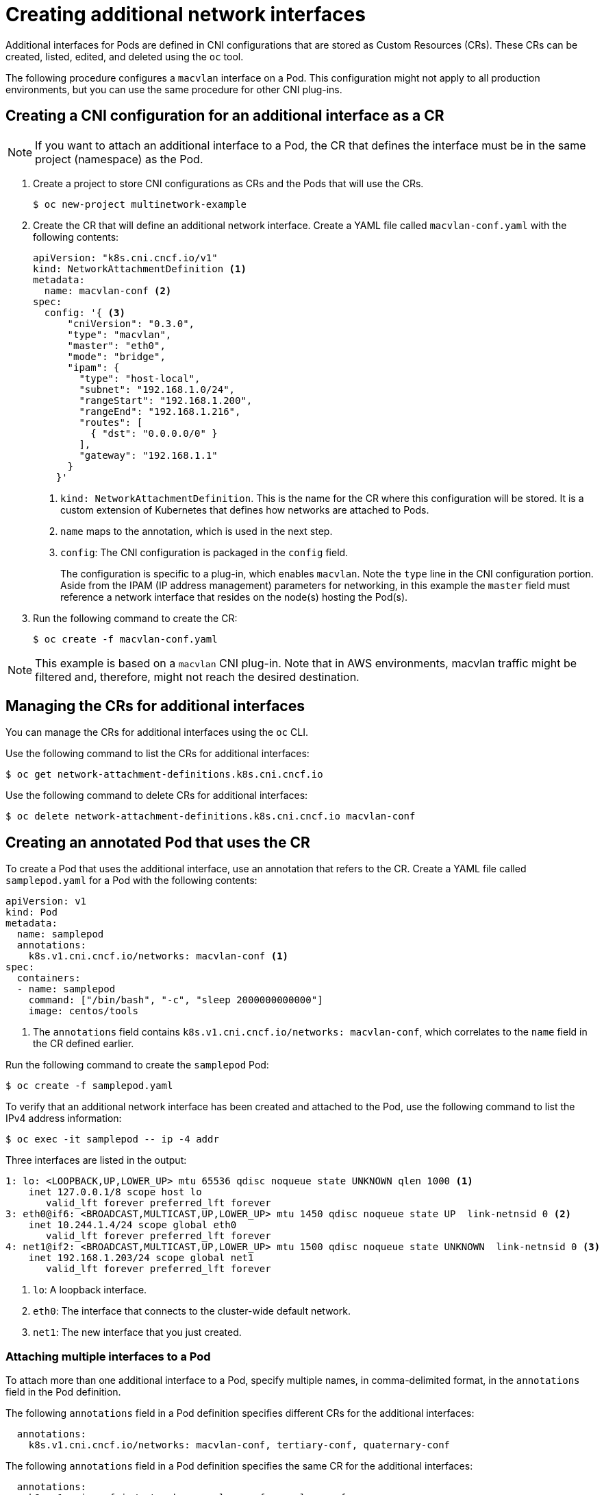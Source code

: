 // Module included in the following assemblies:
//
// * networking/managing_multinetworking.adoc

[id="multinetwork-creating-first-attachments-{context}"]
= Creating additional network interfaces

Additional interfaces for Pods are defined in CNI configurations that are stored
as Custom Resources (CRs). These CRs can be created, listed, edited, and deleted
using the `oc` tool.

The following procedure configures a `macvlan` interface on a Pod. This
configuration might not apply to all production environments, but you can use
the same procedure for other CNI plug-ins.

== Creating a CNI configuration for an additional interface as a CR

[NOTE]
====
If you want to attach an additional interface to a Pod, the CR that defines the
interface must be in the same project (namespace) as the Pod.
====

. Create a project to store CNI configurations as CRs and the Pods that will use
the CRs.
+
----
$ oc new-project multinetwork-example
----

. Create the CR that will define an additional network interface. Create a YAML
file called `macvlan-conf.yaml` with the following contents:
+
[source,yaml]
----
apiVersion: "k8s.cni.cncf.io/v1"
kind: NetworkAttachmentDefinition <1>
metadata:
  name: macvlan-conf <2>
spec:
  config: '{ <3>
      "cniVersion": "0.3.0",
      "type": "macvlan",
      "master": "eth0",
      "mode": "bridge",
      "ipam": {
        "type": "host-local",
        "subnet": "192.168.1.0/24",
        "rangeStart": "192.168.1.200",
        "rangeEnd": "192.168.1.216",
        "routes": [
          { "dst": "0.0.0.0/0" }
        ],
        "gateway": "192.168.1.1"
      }
    }'
----
+
<1> `kind: NetworkAttachmentDefinition`. This is the name for the CR where this
configuration will be stored. It is a custom extension of Kubernetes that
defines how networks are attached to Pods.
<2> `name` maps to the annotation, which is used in the next step.
<3> `config`: The CNI configuration is packaged in the `config` field.
+
The configuration is specific to a plug-in, which enables `macvlan`. Note the
`type` line in the CNI configuration portion. Aside from the IPAM (IP address
management) parameters for networking, in this example the `master` field must
reference a network interface that resides on the node(s) hosting the Pod(s).

. Run the following command to create the CR:
+
----
$ oc create -f macvlan-conf.yaml
----

[NOTE]
====
This example is based on a `macvlan` CNI plug-in. Note that in AWS environments,
macvlan traffic might be filtered and, therefore, might not reach the desired
destination.
====

== Managing the CRs for additional interfaces

You can manage the CRs for additional interfaces using the `oc` CLI.

Use the following command to list the CRs for additional interfaces:

----
$ oc get network-attachment-definitions.k8s.cni.cncf.io
----

Use the following command to delete CRs for additional interfaces:

----
$ oc delete network-attachment-definitions.k8s.cni.cncf.io macvlan-conf
----

== Creating an annotated Pod that uses the CR

To create a Pod that uses the additional interface, use an annotation that
refers to the CR. Create a YAML file called `samplepod.yaml` for a Pod with the
following contents:

[source,yaml]
----
apiVersion: v1
kind: Pod
metadata:
  name: samplepod
  annotations:
    k8s.v1.cni.cncf.io/networks: macvlan-conf <1>
spec:
  containers:
  - name: samplepod
    command: ["/bin/bash", "-c", "sleep 2000000000000"]
    image: centos/tools
----

<1> The `annotations` field contains `k8s.v1.cni.cncf.io/networks:
macvlan-conf`, which correlates to the `name` field in the CR defined earlier.

Run the following command to create the `samplepod` Pod:

----
$ oc create -f samplepod.yaml
----

To verify that an additional network interface has been created and attached to
the Pod, use the following command to list the IPv4 address information:

----
$ oc exec -it samplepod -- ip -4 addr
----

Three interfaces are listed in the output:

----
1: lo: <LOOPBACK,UP,LOWER_UP> mtu 65536 qdisc noqueue state UNKNOWN qlen 1000 <1>
    inet 127.0.0.1/8 scope host lo
       valid_lft forever preferred_lft forever
3: eth0@if6: <BROADCAST,MULTICAST,UP,LOWER_UP> mtu 1450 qdisc noqueue state UP  link-netnsid 0 <2>
    inet 10.244.1.4/24 scope global eth0
       valid_lft forever preferred_lft forever
4: net1@if2: <BROADCAST,MULTICAST,UP,LOWER_UP> mtu 1500 qdisc noqueue state UNKNOWN  link-netnsid 0 <3>
    inet 192.168.1.203/24 scope global net1
       valid_lft forever preferred_lft forever
----

<1> `lo`: A loopback interface.
<2> `eth0`: The interface that connects to the cluster-wide default network.
<3> `net1`: The new interface that you just created.

=== Attaching multiple interfaces to a Pod

To attach more than one additional interface to a Pod, specify multiple names,
in comma-delimited format, in the `annotations` field in the Pod definition.

The following `annotations` field in a Pod definition specifies different CRs
for the additional interfaces:

[source,yaml]
----
  annotations:
    k8s.v1.cni.cncf.io/networks: macvlan-conf, tertiary-conf, quaternary-conf
----

The following `annotations` field in a Pod definition specifies the same CR for
the additional interfaces:

[source,yaml]
----
  annotations:
    k8s.v1.cni.cncf.io/networks: macvlan-conf, macvlan-conf
----

== Viewing the interface configuration in a running Pod

After the Pod is running, you can review the configurations of the additional
interfaces created. To view the sample Pod from the earlier example, execute the
following command.

----
$ oc describe pod samplepod
----

The `metadata` section of the output contains a list of annotations, which are
displayed in JSON format:

[source,yaml]
----
Annotations:
  k8s.v1.cni.cncf.io/networks: macvlan-conf
  k8s.v1.cni.cncf.io/networks-status:
    [{
        "name": "openshift-sdn", <1>
        "ips": [
            "10.131.0.10"
        ],
        "default": true,
        "dns": {}
    },{
        "name": "macvlan-conf",
        "interface": "net1", <2>
        "ips": [ <3>
            "192.168.1.200"
        ],
        "mac": "72:00:53:b4:48:c4", <4>
        "dns": {} <5>
    }]
----

<1> `name` refers to the custom resource name, `macvlan-conf`.
<2> `interface` refers to the name of the interface in the Pod.
<3> `ips` is a list of IP addresses as assigned to the Pod.
<4> `mac` is the MAC address of the interface.
<5> `dns` refers DNS for the interface.

The first annotation, `k8s.v1.cni.cncf.io/networks: macvlan-conf`, refers to the
CR created in the example. This annotation was specified in the Pod definition.

The second annotation is `k8s.v1.cni.cncf.io/networks-status`. There are two
interfaces listed under `k8s.v1.cni.cncf.io/networks-status`.

* The first interface describes the interface for the default network,
`openshift-sdn`. This interface is created as `eth0`. It is used for
communications within the cluster.

* The second interface is the additional interface that you created, `net1`. The
output above lists some key values that were configured when the interface was
created, for example, the IP addresses that were assigned to the Pod.
